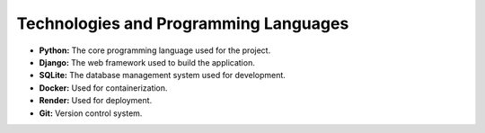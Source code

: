 Technologies and Programming Languages
======================================

- **Python:** The core programming language used for the project.
- **Django:** The web framework used to build the application.
- **SQLite:** The database management system used for development.
- **Docker:** Used for containerization.
- **Render:** Used for deployment.
- **Git:** Version control system.

